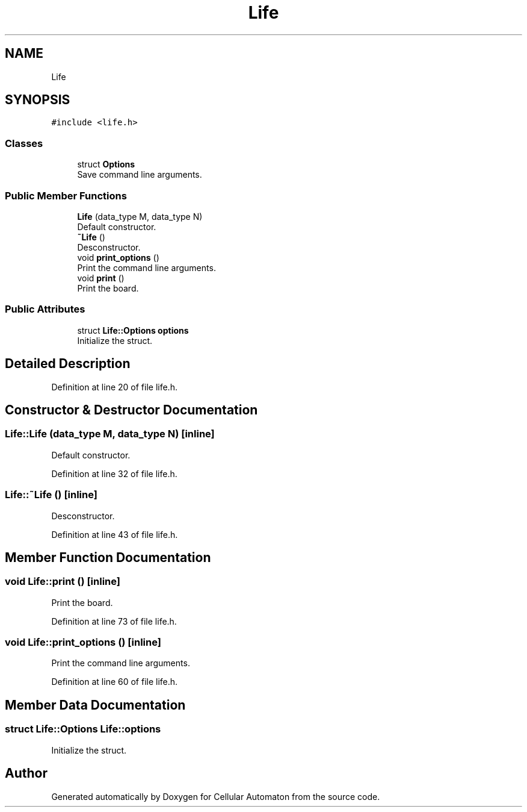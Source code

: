 .TH "Life" 3 "Fri May 17 2019" "Cellular Automaton" \" -*- nroff -*-
.ad l
.nh
.SH NAME
Life
.SH SYNOPSIS
.br
.PP
.PP
\fC#include <life\&.h>\fP
.SS "Classes"

.in +1c
.ti -1c
.RI "struct \fBOptions\fP"
.br
.RI "Save command line arguments\&. "
.in -1c
.SS "Public Member Functions"

.in +1c
.ti -1c
.RI "\fBLife\fP (data_type M, data_type N)"
.br
.RI "Default constructor\&. "
.ti -1c
.RI "\fB~Life\fP ()"
.br
.RI "Desconstructor\&. "
.ti -1c
.RI "void \fBprint_options\fP ()"
.br
.RI "Print the command line arguments\&. "
.ti -1c
.RI "void \fBprint\fP ()"
.br
.RI "Print the board\&. "
.in -1c
.SS "Public Attributes"

.in +1c
.ti -1c
.RI "struct \fBLife::Options\fP \fBoptions\fP"
.br
.RI "Initialize the struct\&. "
.in -1c
.SH "Detailed Description"
.PP 
Definition at line 20 of file life\&.h\&.
.SH "Constructor & Destructor Documentation"
.PP 
.SS "Life::Life (data_type M, data_type N)\fC [inline]\fP"

.PP
Default constructor\&. 
.PP
Definition at line 32 of file life\&.h\&.
.SS "Life::~Life ()\fC [inline]\fP"

.PP
Desconstructor\&. 
.PP
Definition at line 43 of file life\&.h\&.
.SH "Member Function Documentation"
.PP 
.SS "void Life::print ()\fC [inline]\fP"

.PP
Print the board\&. 
.PP
Definition at line 73 of file life\&.h\&.
.SS "void Life::print_options ()\fC [inline]\fP"

.PP
Print the command line arguments\&. 
.PP
Definition at line 60 of file life\&.h\&.
.SH "Member Data Documentation"
.PP 
.SS "struct \fBLife::Options\fP  Life::options"

.PP
Initialize the struct\&. 

.SH "Author"
.PP 
Generated automatically by Doxygen for Cellular Automaton from the source code\&.
